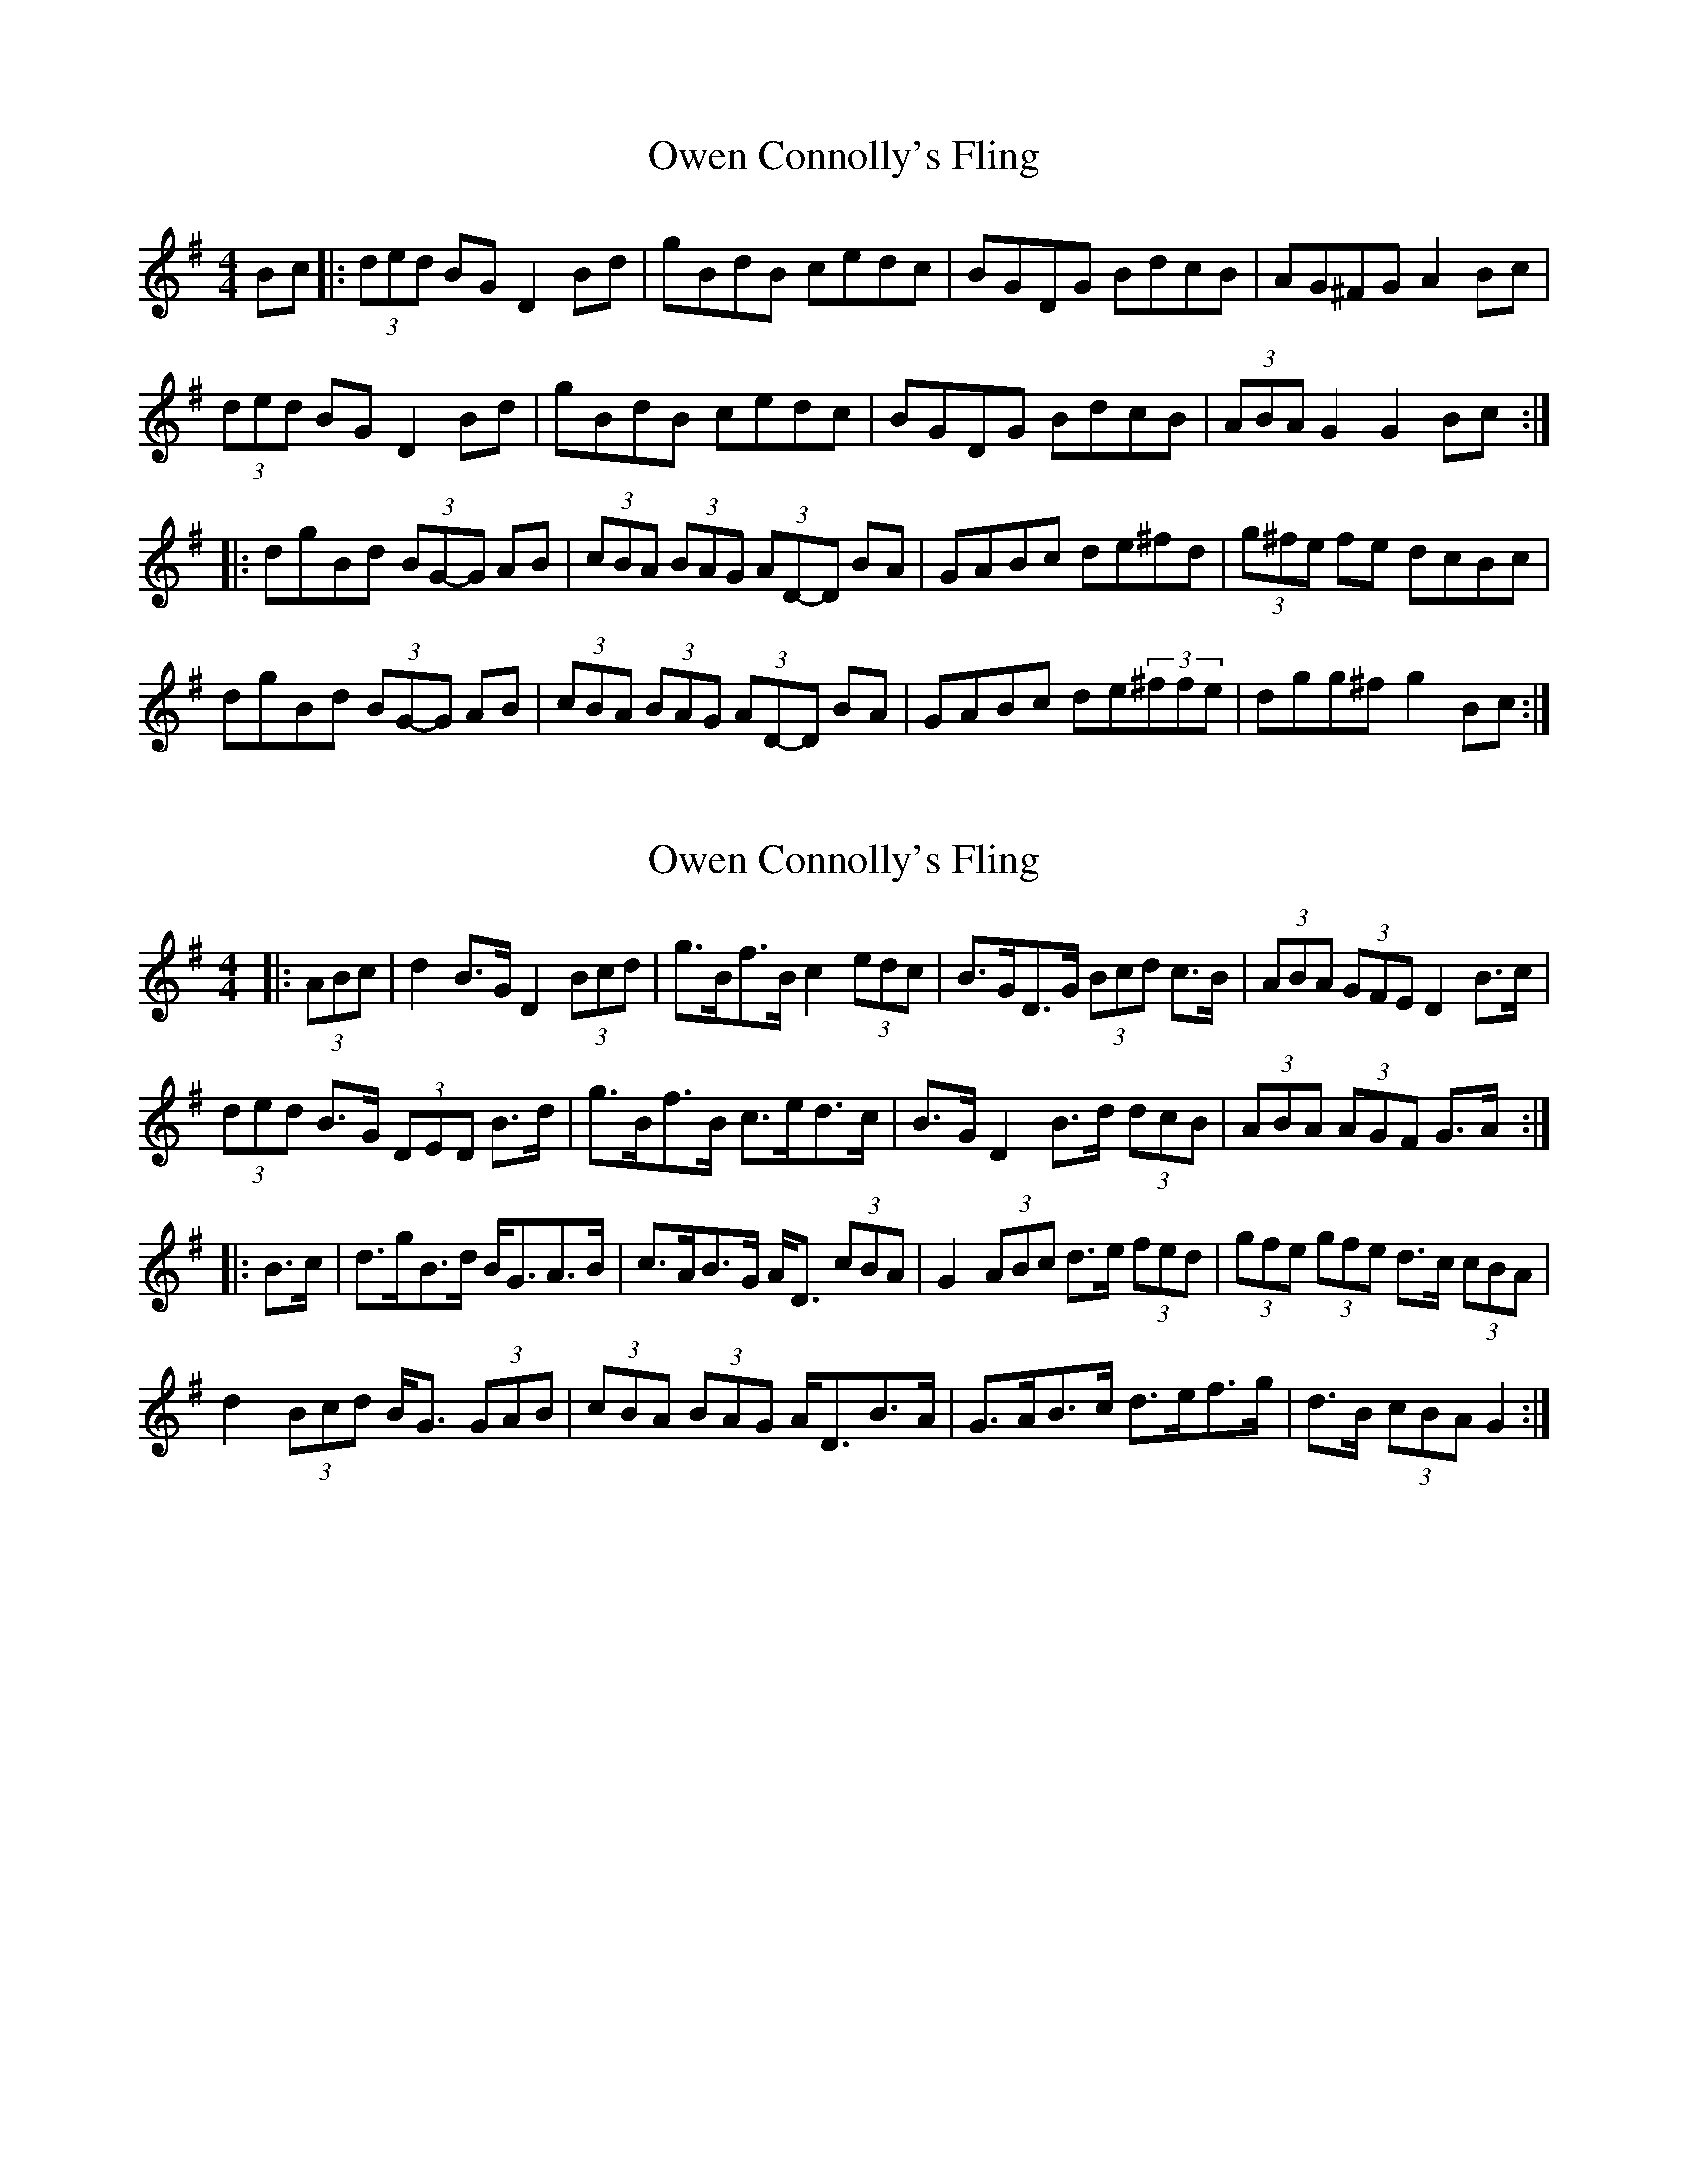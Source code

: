 X: 1
T: Owen Connolly's Fling
Z: Tuney McGoony
S: https://thesession.org/tunes/15984#setting30100
R: barndance
M: 4/4
L: 1/8
K: Gmaj
Bc|:(3ded BG D2Bd|gBdB cedc|BGDG BdcB|AG^FG A2Bc|
(3ded BG D2Bd|gBdB cedc|BGDG BdcB|(3ABA G2 G2Bc::
dgBd (3BG-G AB|(3cBA (3BAG (3AD-D BA|GABc de^fd|(3g^fe fe dcBc|
dgBd (3BG-G AB|(3cBA (3BAG (3AD-D BA|GABc de(3^ffe|dgg^f g2Bc:|
X: 2
T: Owen Connolly's Fling
Z: ceolachan
S: https://thesession.org/tunes/15984#setting30546
R: barndance
M: 4/4
L: 1/8
K: Gmaj
|: (3ABc |d2 B>G D2 (3Bcd | g>Bf>B c2 (3edc | B>GD>G (3Bcd c>B | (3ABA (3GFE D2 B>c |
(3ded B>G (3DED B>d | g>Bf>B c>ed>c | B>G D2 B>d (3dcB | (3ABA (3AGF G>A :|
|: B>c |d>gB>d B<GA>B | c>AB>G A<D (3cBA | G2 (3ABc d>e (3fed | (3gfe (3gfe d>c (3cBA |
d2 (3Bcd B<G (3GAB | (3cBA (3BAG A<DB>A | G>AB>c d>ef>g | d>B (3cBA G2 :|
